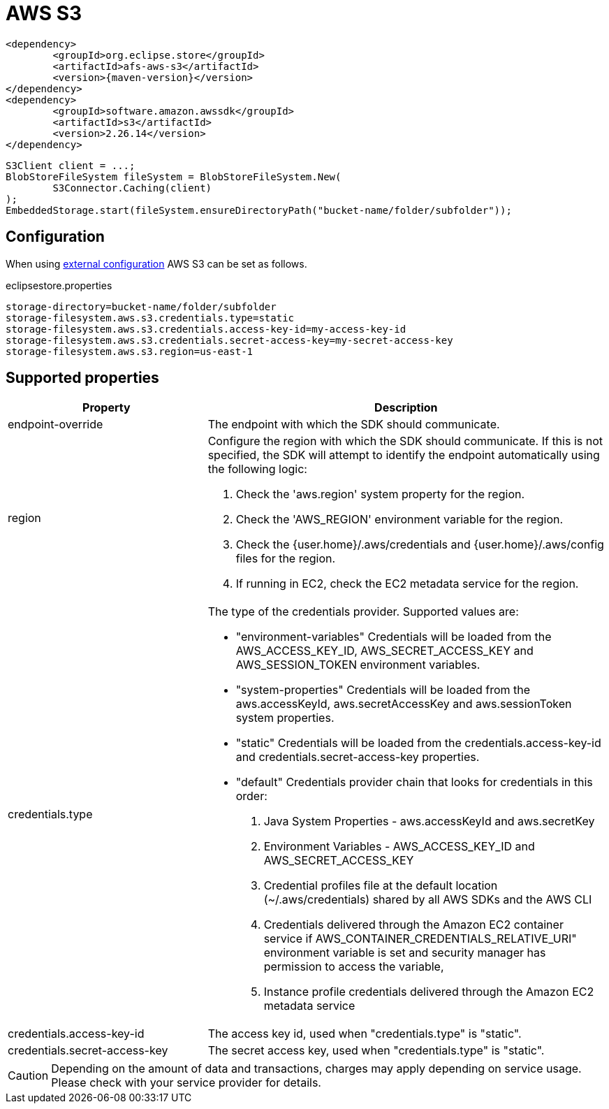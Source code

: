 = AWS S3

[source, xml, subs=attributes+]
----
<dependency>
	<groupId>org.eclipse.store</groupId>
	<artifactId>afs-aws-s3</artifactId>
	<version>{maven-version}</version>
</dependency>
<dependency>
	<groupId>software.amazon.awssdk</groupId>
	<artifactId>s3</artifactId>
	<version>2.26.14</version>
</dependency>
----

[source, java]
----
S3Client client = ...;
BlobStoreFileSystem fileSystem = BlobStoreFileSystem.New(
	S3Connector.Caching(client)
);
EmbeddedStorage.start(fileSystem.ensureDirectoryPath("bucket-name/folder/subfolder"));
----

== Configuration

When using xref:configuration/index.adoc#external-configuration[external configuration] AWS S3 can be set as follows.

[source, text, title="eclipsestore.properties"]
----
storage-directory=bucket-name/folder/subfolder
storage-filesystem.aws.s3.credentials.type=static
storage-filesystem.aws.s3.credentials.access-key-id=my-access-key-id
storage-filesystem.aws.s3.credentials.secret-access-key=my-secret-access-key
storage-filesystem.aws.s3.region=us-east-1
----

== Supported properties
[options="header", cols="1,2a"]
|===
|Property   
|Description   
//-------------
|endpoint-override
|The endpoint with which the SDK should communicate.

|region
|Configure the region with which the SDK should communicate.
If this is not specified, the SDK will attempt to identify the endpoint automatically using the following logic:

. Check the 'aws.region' system property for the region. 
. Check the 'AWS_REGION' environment variable for the region. 
. Check the {user.home}/.aws/credentials and {user.home}/.aws/config files for the region. 
. If running in EC2, check the EC2 metadata service for the region.

|credentials.type
|The type of the credentials provider. Supported values are:

* "environment-variables"
Credentials will be loaded from the AWS_ACCESS_KEY_ID, AWS_SECRET_ACCESS_KEY and AWS_SESSION_TOKEN environment variables.
* "system-properties"
Credentials will be loaded from the aws.accessKeyId, aws.secretAccessKey and aws.sessionToken system properties.
* "static"
Credentials will be loaded from the credentials.access-key-id and credentials.secret-access-key properties.
* "default"
Credentials provider chain that looks for credentials in this order: 
. Java System Properties - aws.accessKeyId and aws.secretKey 
. Environment Variables - AWS_ACCESS_KEY_ID and AWS_SECRET_ACCESS_KEY 
. Credential profiles file at the default location (~/.aws/credentials) shared by all AWS SDKs and the AWS CLI 
. Credentials delivered through the Amazon EC2 container service if AWS_CONTAINER_CREDENTIALS_RELATIVE_URI" environment variable is set and security manager has permission to access the variable, 
. Instance profile credentials delivered through the Amazon EC2 metadata service

|credentials.access-key-id
|The access key id, used when "credentials.type" is "static".

|credentials.secret-access-key
|The secret access key, used when "credentials.type" is "static".
|===

CAUTION: Depending on the amount of data and transactions, charges may apply depending on service usage. Please check with your service provider for details.
